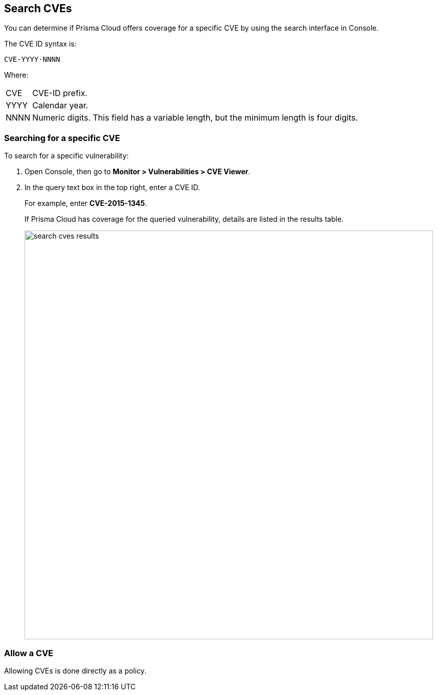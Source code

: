 == Search CVEs

You can determine if Prisma Cloud offers coverage for a specific CVE by using the search interface in Console.

The CVE ID syntax is:

  CVE-YYYY-NNNN

Where:

[horizontal]
CVE:: CVE-ID prefix.
YYYY:: Calendar year.
NNNN:: Numeric digits. This field has a variable length, but the minimum length is four digits.


[.task]
=== Searching for a specific CVE

To search for a specific vulnerability:

[.procedure]
. Open Console, then go to *Monitor > Vulnerabilities > CVE Viewer*.

. In the query text box in the top right, enter a CVE ID.
+
For example, enter *CVE-2015-1345*.
+
If Prisma Cloud has coverage for the queried vulnerability, details are listed in the results table.
+
image::search_cves_results.png[width=800]


=== Allow a CVE

Allowing CVEs is done directly as a policy.
